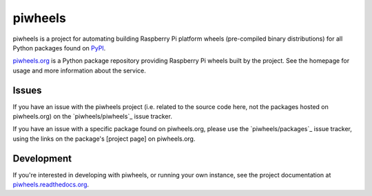 ========
piwheels
========

piwheels is a project for automating building Raspberry Pi platform wheels
(pre-compiled binary distributions) for all Python packages found on `PyPI`_.

.. _PyPI: https://pypi.org/

`piwheels.org`_ is a Python package repository providing Raspberry Pi wheels
built by the project. See the homepage for usage and more information about the
service.

.. _piwheels.org: https://www.piwheels.org/

Issues
------

If you have an issue with the piwheels project (i.e. related to the source code
here, not the packages hosted on piwheels.org) on the `piwheels/piwheels`_ issue
tracker.

If you have an issue with a specific package found on piwheels.org, please use
the `piwheels/packages`_ issue tracker, using the links on the package's
[project page] on piwheels.org.

.. piwheels/piwheels: https://github.com/piwheels/piwheels/issues
.. piwheels/packages: https://github.com/piwheels/packages/issues

Development
-----------

If you're interested in developing with piwheels, or running your own instance,
see the project documentation at `piwheels.readthedocs.org`_.

.. _piwheels.readthedocs.org: https://piwheels.readthedocs.org/

